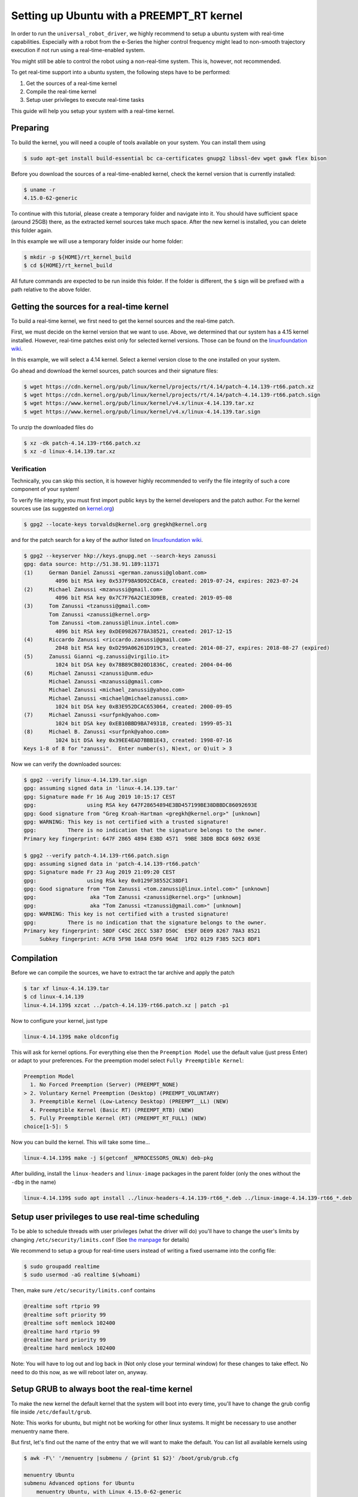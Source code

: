 
Setting up Ubuntu with a PREEMPT_RT kernel
==========================================

In order to run the ``universal_robot_driver``\ , we highly recommend to setup a ubuntu system with
real-time capabilities. Especially with a robot from the e-Series the higher control frequency
might lead to non-smooth trajectory execution if not run using a real-time-enabled system.

You might still be able to control the robot using a non-real-time system. This is, however, not recommended.

To get real-time support into a ubuntu system, the following steps have to be performed:


#. Get the sources of a real-time kernel
#. Compile the real-time kernel
#. Setup user privileges to execute real-time tasks

This guide will help you setup your system with a real-time kernel.

Preparing
---------

To build the kernel, you will need a couple of tools available on your system. You can install them
using

.. code-block:: bash

   $ sudo apt-get install build-essential bc ca-certificates gnupg2 libssl-dev wget gawk flex bison

Before you download the sources of a real-time-enabled kernel, check the kernel version that is currently installed:

.. code-block:: bash

   $ uname -r
   4.15.0-62-generic

To continue with this tutorial, please create a temporary folder and navigate into it. You should
have sufficient space (around 25GB) there, as the extracted kernel sources take much space. After
the new kernel is installed, you can delete this folder again.

In this example we will use a temporary folder inside our home folder:

.. code-block:: bash

   $ mkdir -p ${HOME}/rt_kernel_build
   $ cd ${HOME}/rt_kernel_build

All future commands are expected to be run inside this folder. If the folder is different, the ``$``
sign will be prefixed with a path relative to the above folder.

Getting the sources for a real-time kernel
------------------------------------------

To build a real-time kernel, we first need to get the kernel sources and the real-time patch.

First, we must decide on the kernel version that we want to use. Above, we
determined that our system has a 4.15 kernel installed. However, real-time
patches exist only for selected kernel versions. Those can be found on the
`linuxfoundation wiki <https://wiki.linuxfoundation.org/realtime/preempt_rt_versions>`_.

In this example, we will select a 4.14 kernel. Select a kernel version close  to the
one installed on your system.

Go ahead and download the kernel sources, patch sources and their signature files:

.. code-block:: bash

   $ wget https://cdn.kernel.org/pub/linux/kernel/projects/rt/4.14/patch-4.14.139-rt66.patch.xz
   $ wget https://cdn.kernel.org/pub/linux/kernel/projects/rt/4.14/patch-4.14.139-rt66.patch.sign
   $ wget https://www.kernel.org/pub/linux/kernel/v4.x/linux-4.14.139.tar.xz
   $ wget https://www.kernel.org/pub/linux/kernel/v4.x/linux-4.14.139.tar.sign

To unzip the downloaded files do

.. code-block:: bash

   $ xz -dk patch-4.14.139-rt66.patch.xz
   $ xz -d linux-4.14.139.tar.xz

Verification
^^^^^^^^^^^^

Technically, you can skip this section, it is however highly recommended to verify the file
integrity of such a core component of your system!

To verify file integrity, you must first import public keys by the kernel developers and the patch
author. For the kernel sources use (as suggested on
`kernel.org <https://www.kernel.org/signature.html>`_\ )

.. code-block:: bash

   $ gpg2 --locate-keys torvalds@kernel.org gregkh@kernel.org

and for the patch search for a key of the author listed on
`linuxfoundation wiki <https://wiki.linuxfoundation.org/realtime/preempt_rt_versions>`_.

.. code-block:: bash

   $ gpg2 --keyserver hkp://keys.gnupg.net --search-keys zanussi
   gpg: data source: http://51.38.91.189:11371
   (1)     German Daniel Zanussi <german.zanussi@globant.com>
             4096 bit RSA key 0x537F98A9D92CEAC8, created: 2019-07-24, expires: 2023-07-24
   (2)     Michael Zanussi <mzanussi@gmail.com>
             4096 bit RSA key 0x7C7F76A2C1E3D9EB, created: 2019-05-08
   (3)     Tom Zanussi <tzanussi@gmail.com>
           Tom Zanussi <zanussi@kernel.org>
           Tom Zanussi <tom.zanussi@linux.intel.com>
             4096 bit RSA key 0xDE09826778A38521, created: 2017-12-15
   (4)     Riccardo Zanussi <riccardo.zanussi@gmail.com>
             2048 bit RSA key 0xD299A06261D919C3, created: 2014-08-27, expires: 2018-08-27 (expired)
   (5)     Zanussi Gianni <g.zanussi@virgilio.it>
             1024 bit DSA key 0x78B89CB020D1836C, created: 2004-04-06
   (6)     Michael Zanussi <zanussi@unm.edu>
           Michael Zanussi <mzanussi@gmail.com>
           Michael Zanussi <michael_zanussi@yahoo.com>
           Michael Zanussi <michael@michaelzanussi.com>
             1024 bit DSA key 0xB3E952DCAC653064, created: 2000-09-05
   (7)     Michael Zanussi <surfpnk@yahoo.com>
             1024 bit DSA key 0xEB10BBD9BA749318, created: 1999-05-31
   (8)     Michael B. Zanussi <surfpnk@yahoo.com>
             1024 bit DSA key 0x39EE4EAD7BBB1E43, created: 1998-07-16
   Keys 1-8 of 8 for "zanussi".  Enter number(s), N)ext, or Q)uit > 3

Now we can verify the downloaded sources:

.. code-block:: bash

   $ gpg2 --verify linux-4.14.139.tar.sign
   gpg: assuming signed data in 'linux-4.14.139.tar'
   gpg: Signature made Fr 16 Aug 2019 10:15:17 CEST
   gpg:                using RSA key 647F28654894E3BD457199BE38DBBDC86092693E
   gpg: Good signature from "Greg Kroah-Hartman <gregkh@kernel.org>" [unknown]
   gpg: WARNING: This key is not certified with a trusted signature!
   gpg:          There is no indication that the signature belongs to the owner.
   Primary key fingerprint: 647F 2865 4894 E3BD 4571  99BE 38DB BDC8 6092 693E

   $ gpg2 --verify patch-4.14.139-rt66.patch.sign
   gpg: assuming signed data in 'patch-4.14.139-rt66.patch'
   gpg: Signature made Fr 23 Aug 2019 21:09:20 CEST
   gpg:                using RSA key 0x0129F38552C38DF1
   gpg: Good signature from "Tom Zanussi <tom.zanussi@linux.intel.com>" [unknown]
   gpg:                 aka "Tom Zanussi <zanussi@kernel.org>" [unknown]
   gpg:                 aka "Tom Zanussi <tzanussi@gmail.com>" [unknown]
   gpg: WARNING: This key is not certified with a trusted signature!
   gpg:          There is no indication that the signature belongs to the owner.
   Primary key fingerprint: 5BDF C45C 2ECC 5387 D50C  E5EF DE09 8267 78A3 8521
        Subkey fingerprint: ACF8 5F98 16A8 D5F0 96AE  1FD2 0129 F385 52C3 8DF1

Compilation
-----------

Before we can compile the sources, we have to extract the tar archive and apply the patch

.. code-block:: bash

   $ tar xf linux-4.14.139.tar
   $ cd linux-4.14.139
   linux-4.14.139$ xzcat ../patch-4.14.139-rt66.patch.xz | patch -p1

Now to configure your kernel, just type

.. code-block:: bash

   linux-4.14.139$ make oldconfig

This will ask for kernel options. For everything else then the ``Preemption Model`` use the default
value (just press Enter) or adapt to your preferences. For the preemption model select ``Fully Preemptible Kernel``\ :

.. code-block:: bash

   Preemption Model
     1. No Forced Preemption (Server) (PREEMPT_NONE)
   > 2. Voluntary Kernel Preemption (Desktop) (PREEMPT_VOLUNTARY)
     3. Preemptible Kernel (Low-Latency Desktop) (PREEMPT__LL) (NEW)
     4. Preemptible Kernel (Basic RT) (PREEMPT_RTB) (NEW)
     5. Fully Preemptible Kernel (RT) (PREEMPT_RT_FULL) (NEW)
   choice[1-5]: 5

Now you can build the kernel. This will take some time...

.. code-block:: bash

   linux-4.14.139$ make -j $(getconf _NPROCESSORS_ONLN) deb-pkg

After building, install the ``linux-headers`` and ``linux-image`` packages in the parent folder (only
the ones without the ``-dbg`` in the name)

.. code-block:: bash

   linux-4.14.139$ sudo apt install ../linux-headers-4.14.139-rt66_*.deb ../linux-image-4.14.139-rt66_*.deb

Setup user privileges to use real-time scheduling
-------------------------------------------------

To be able to schedule threads with user privileges (what the driver will do) you'll have to change
the user's limits by changing ``/etc/security/limits.conf`` (See `the manpage <https://manpages.ubuntu.com/manpages/bionic/man5/limits.conf.5.html>`_ for details)

We recommend to setup a group for real-time users instead of writing a fixed username into the config
file:

.. code-block:: bash

   $ sudo groupadd realtime
   $ sudo usermod -aG realtime $(whoami)

Then, make sure ``/etc/security/limits.conf`` contains

.. code-block::

   @realtime soft rtprio 99
   @realtime soft priority 99
   @realtime soft memlock 102400
   @realtime hard rtprio 99
   @realtime hard priority 99
   @realtime hard memlock 102400

Note: You will have to log out and log back in (Not only close your terminal window) for these
changes to take effect. No need to do this now, as we will reboot later on, anyway.

Setup GRUB to always boot the real-time kernel
----------------------------------------------

To make the new kernel the default kernel that the system will boot into every time, you'll have to
change the grub config file inside ``/etc/default/grub``.

Note: This works for ubuntu, but might not be working for other linux systems. It might be necessary
to use another menuentry name there.

But first, let's find out the name of the entry that we will want to make the default. You can list
all available kernels using

.. code-block:: bash

   $ awk -F\' '/menuentry |submenu / {print $1 $2}' /boot/grub/grub.cfg

   menuentry Ubuntu
   submenu Advanced options for Ubuntu
       menuentry Ubuntu, with Linux 4.15.0-62-generic
       menuentry Ubuntu, with Linux 4.15.0-62-generic (recovery mode)
       menuentry Ubuntu, with Linux 4.15.0-60-generic
       menuentry Ubuntu, with Linux 4.15.0-60-generic (recovery mode)
       menuentry Ubuntu, with Linux 4.15.0-58-generic
       menuentry Ubuntu, with Linux 4.15.0-58-generic (recovery mode)
       menuentry Ubuntu, with Linux 4.14.139-rt66
       menuentry Ubuntu, with Linux 4.14.139-rt66 (recovery mode)
   menuentry Memory test (memtest86+)
   menuentry Memory test (memtest86+, serial console 115200)
   menuentry Windows 7 (on /dev/sdc2)
   menuentry Windows 7 (on /dev/sdc3)

From the output above, we'll need to generate a string with the pattern ``"submenu_name>entry_name"``. In our case this would be

.. code-block::

   "Advanced options for Ubuntu>Ubuntu, with Linux 4.14.139-rt66"

**The double quotes and no spaces around the ``>`` are important!**

With this, we can setup the default grub entry and then update the grub menu entries. Don't forget this last step!

.. code-block:: bash

   $ sudo sed -i 's/^GRUB_DEFAULT=.*/GRUB_DEFAULT="Advanced options for Ubuntu>Ubuntu, with Linux 4.14.139-rt66"/' /etc/default/grub
   $ sudo update-grub

Reboot the PC
-------------

After having performed the above mentioned steps, reboot the PC. It should boot into the correct
kernel automatically.

Check for preemption capabilities
---------------------------------

Make sure that the kernel does indeed support real-time scheduling:

.. code-block:: bash

   $ uname -v | cut -d" " -f1-4
   #1 SMP PREEMPT RT

Optional: Disable CPU speed scaling
-----------------------------------

Many modern CPUs support changing their clock frequency dynamically depending on the currently
requested computation resources. In some cases this can lead to small interruptions in execution.
While the real-time scheduled controller thread should be unaffected by this, any external
components such as a visual servoing system might be interrupted for a short period on scaling
changes.

To check and modify the power saving mode, install cpufrequtils:

.. code-block:: bash

   $ sudo apt install cpufrequtils

Run ``cpufreq-info`` to check available "governors" and the current CPU Frequency (\ ``current CPU
frequency is XXX MHZ``\ ). In the following we will set the governor to "performance".

.. code-block:: bash

   $ sudo systemctl disable ondemand
   $ sudo systemctl enable cpufrequtils
   $ sudo sh -c 'echo "GOVERNOR=performance" > /etc/default/cpufrequtils'
   $ sudo systemctl daemon-reload && sudo systemctl restart cpufrequtils

This disables the ``ondemand`` CPU scaling daemon, creates a ``cpufrequtils`` config file and restarts
the ``cpufrequtils`` service. Check with ``cpufreq-info``.

For further information about governors, please see the `kernel
documentation <https://www.kernel.org/doc/Documentation/cpu-freq/governors.txt>`_.

